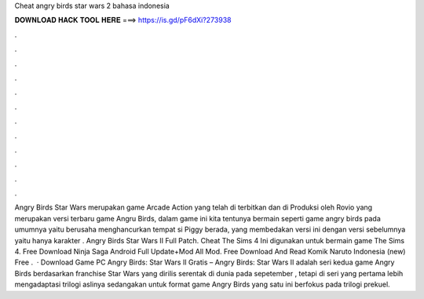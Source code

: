 Cheat angry birds star wars 2 bahasa indonesia

𝐃𝐎𝐖𝐍𝐋𝐎𝐀𝐃 𝐇𝐀𝐂𝐊 𝐓𝐎𝐎𝐋 𝐇𝐄𝐑𝐄 ===> https://is.gd/pF6dXi?273938

.

.

.

.

.

.

.

.

.

.

.

.

Angry Birds Star Wars merupakan game Arcade Action yang telah di terbitkan dan di Produksi oleh Rovio yang merupakan versi terbaru game Angru Birds, dalam game ini kita tentunya bermain seperti game angry birds pada umumnya yaitu berusaha menghancurkan tempat si Piggy berada, yang membedakan versi ini dengan versi sebelumnya yaitu hanya karakter . Angry Birds Star Wars II Full Patch. Cheat The Sims 4 Ini digunakan untuk bermain game The Sims 4. Free Download Ninja Saga Android Full Update+Mod All Mod. Free Download And Read Komik Naruto Indonesia (new) Free .  · Download Game PC Angry Birds: Star Wars II Gratis – Angry Birds: Star Wars II adalah seri kedua game Angry Birds berdasarkan franchise Star Wars yang dirilis serentak di dunia pada sepetember , tetapi di seri yang pertama lebih mengadaptasi trilogi aslinya sedangakan untuk format game Angry Birds yang satu ini berfokus pada trilogi prekuel.